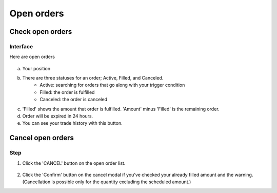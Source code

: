 Open orders
===========


Check open orders
*****************

Interface
---------
Here are open orders

.. figure:: static/open_orders.png
    :align: center
    :figwidth: 100%

a. Your position

b. There are three statuses for an order; Active, Filled, and Canceled.
    - Active: searching for orders that go along with your trigger condition
    - Filled: the order is fulfilled
    - Canceled: the order is canceled
c. 'Filled' shows the amount that order is fulfilled.  'Amount' minus 'Filled' is the remaining order.
d. Order will be expired in 24 hours.
e. You can see your trade history with this button.


Cancel open orders
******************

Step
----

1. Click the 'CANCEL' button on the open order list.

.. figure:: static/cancel_order.png
    :align: center
    :figwidth: 100%

2. Click the 'Confirm' button on the cancel modal if you've checked your already filled amount and the warning. (Cancellation is possible only for the quantity excluding the scheduled amount.)

